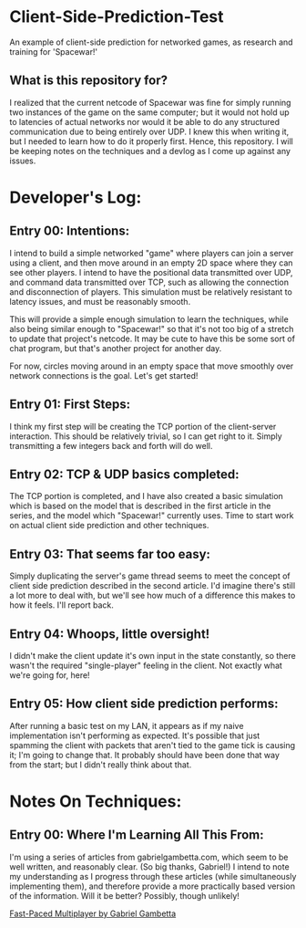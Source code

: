 * Client-Side-Prediction-Test
An example of client-side prediction for networked games, as research and
training for 'Spacewar!'

** What is this repository for?
I realized that the current netcode of Spacewar was fine for simply running two
instances of the game on the same computer; but it would not hold up to
latencies of actual networks nor would it be able to do any structured
communication due to being entirely over UDP. I knew this when writing it, but I
needed to learn how to do it properly first. Hence, this repository. I will be
keeping notes on the techniques and a devlog as I come up against any issues.

* Developer's Log:
** Entry 00: Intentions:
I intend to build a simple networked "game" where players can join a server
using a client, and then move around in an empty 2D space where they can see
other players. I intend to have the positional data transmitted over UDP, and
command data transmitted over TCP, such as allowing the connection and
disconnection of players. This simulation must be relatively resistant to
latency issues, and must be reasonably smooth.

This will provide a simple enough simulation to learn the techniques, while also
being similar enough to "Spacewar!" so that it's not too big of a stretch to
update that project's netcode. It may be cute to have  this be some sort of chat
program, but that's another project for another day. 

For now, circles moving around in an empty space that move smoothly over network
connections is the goal. Let's get started!

** Entry 01: First Steps:
I think my first step will be creating the TCP portion of the client-server
interaction. This should be relatively trivial, so I can get right to it. Simply
transmitting a few integers back and forth will do well.

** Entry 02: TCP & UDP basics completed:
The TCP portion is completed, and I have also created a basic simulation which
is based on the model that is described in the first article in the series, and
the model which "Spacewar!" currently uses. Time to start work on actual client
side prediction and other techniques. 

** Entry 03: That seems far too easy:
Simply duplicating the server's game thread seems to meet the concept of client
side prediction described in the second article. I'd imagine there's still a lot
more to deal with, but we'll see how much of a difference this makes to how it
feels. I'll report back.

** Entry 04: Whoops, little oversight!
I didn't make the client update it's own input in the state constantly, so there
wasn't the required "single-player" feeling in the client. Not exactly what
we're going for, here!

** Entry 05: How client side prediction performs:
After running a basic test on my LAN, it appears as if my naive implementation
isn't performing as expected. It's possible that just spamming the client with
packets that aren't tied to the game tick is causing it; I'm going to change
that. It probably should have been done that way from the start; but I didn't
really think about that.

* Notes On Techniques:
** Entry 00: Where I'm Learning All This From:
I'm using a series of articles from gabrielgambetta.com, which seem to be well
written, and reasonably clear. (So big thanks, Gabriel!) I intend to note my
understanding as I progress through these articles (while simultaneously
implementing them), and therefore provide a more practically based version of
the information. Will it be better? Possibly, though unlikely!

[[https://www.gabrielgambetta.com/client-server-game-architecture.html][Fast-Paced Multiplayer by Gabriel Gambetta]]
